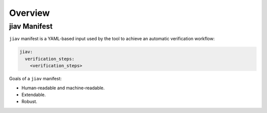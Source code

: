 ##########
 Overview
##########

***************
 jiav Manifest
***************

``jiav`` manifest is a YAML-based input used by the tool to achieve an
automatic verification workflow:

.. code::

   jiav:
     verification_steps:
       <verification_steps>

Goals of a ``jiav`` manifest:

-  Human-readable and machine-readable.
-  Extendable.
-  Robust.
